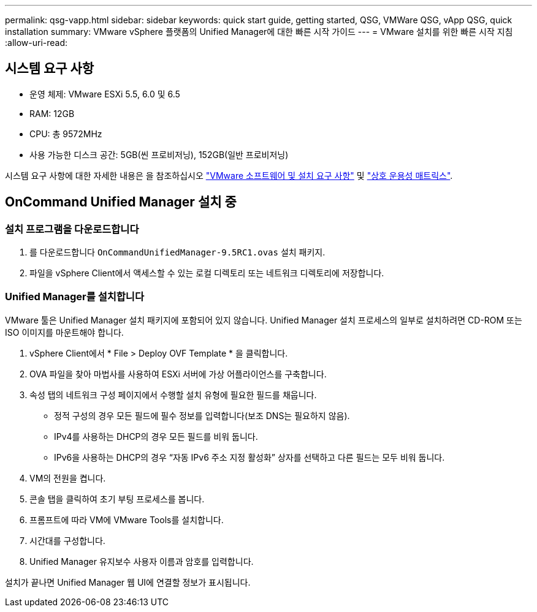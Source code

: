 ---
permalink: qsg-vapp.html 
sidebar: sidebar 
keywords: quick start guide, getting started, QSG, VMWare QSG, vApp QSG, quick installation 
summary: VMware vSphere 플랫폼의 Unified Manager에 대한 빠른 시작 가이드 
---
= VMware 설치를 위한 빠른 시작 지침
:allow-uri-read: 




== 시스템 요구 사항

* 운영 체제: VMware ESXi 5.5, 6.0 및 6.5
* RAM: 12GB
* CPU: 총 9572MHz
* 사용 가능한 디스크 공간: 5GB(씬 프로비저닝), 152GB(일반 프로비저닝)


시스템 요구 사항에 대한 자세한 내용은 을 참조하십시오 link:install/reference-vmware-software-and-installation-requirements.html["VMware 소프트웨어 및 설치 요구 사항"] 및 link:http://mysupport.netapp.com/matrix["상호 운용성 매트릭스"].



== OnCommand Unified Manager 설치 중



=== 설치 프로그램을 다운로드합니다

. 를 다운로드합니다 `OnCommandUnifiedManager-9.5RC1.ovas` 설치 패키지.
. 파일을 vSphere Client에서 액세스할 수 있는 로컬 디렉토리 또는 네트워크 디렉토리에 저장합니다.




=== Unified Manager를 설치합니다

VMware 툴은 Unified Manager 설치 패키지에 포함되어 있지 않습니다. Unified Manager 설치 프로세스의 일부로 설치하려면 CD-ROM 또는 ISO 이미지를 마운트해야 합니다.

. vSphere Client에서 * File > Deploy OVF Template * 을 클릭합니다.
. OVA 파일을 찾아 마법사를 사용하여 ESXi 서버에 가상 어플라이언스를 구축합니다.
. 속성 탭의 네트워크 구성 페이지에서 수행할 설치 유형에 필요한 필드를 채웁니다.
+
** 정적 구성의 경우 모든 필드에 필수 정보를 입력합니다(보조 DNS는 필요하지 않음).
** IPv4를 사용하는 DHCP의 경우 모든 필드를 비워 둡니다.
** IPv6을 사용하는 DHCP의 경우 “자동 IPv6 주소 지정 활성화” 상자를 선택하고 다른 필드는 모두 비워 둡니다.


. VM의 전원을 켭니다.
. 콘솔 탭을 클릭하여 초기 부팅 프로세스를 봅니다.
. 프롬프트에 따라 VM에 VMware Tools를 설치합니다.
. 시간대를 구성합니다.
. Unified Manager 유지보수 사용자 이름과 암호를 입력합니다.


설치가 끝나면 Unified Manager 웹 UI에 연결할 정보가 표시됩니다.
